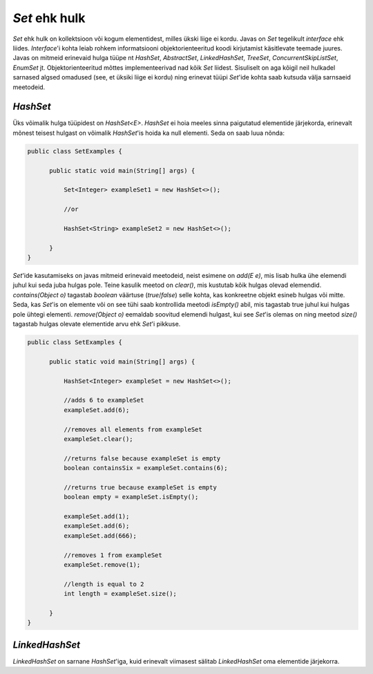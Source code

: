*Set* ehk hulk
============

*Set* ehk hulk on kollektsioon või kogum elementidest, milles ükski liige ei kordu. Javas on *Set* tegelikult *interface* ehk liides. *Interface*'i kohta leiab rohkem informatsiooni objektorienteeritud koodi kirjutamist käsitlevate teemade juures. Javas on mitmeid erinevaid hulga tüüpe nt *HashSet*, *AbstractSet*, *LinkedHashSet*, *TreeSet*, *ConcurrentSkipListSet*, *EnumSet* jt. Objektorienteeritud mõttes implementeerivad nad kõik *Set* liidest. Sisuliselt on aga kõigil neil hulkadel sarnased algsed omadused (see, et üksiki liige ei kordu) ning erinevat tüüpi *Set*'ide kohta saab kutsuda välja sarnsaeid meetodeid.

*HashSet*
-------

Üks võimalik hulga tüüpidest on *HashSet<E>*. *HashSet* ei hoia meeles sinna paigutatud elementide järjekorda, erinevalt mõnest teisest hulgast on võimalik *HashSet*'is hoida ka null elementi. Seda on saab luua nõnda:


.. code-block:: java

  public class SetExamples {
    
        public static void main(String[] args) {
    
            Set<Integer> exampleSet1 = new HashSet<>();
      
            //or
      
            HashSet<String> exampleSet2 = new HashSet<>();
        
        }
  }
  
  
*Set*'ide kasutamiseks on javas mitmeid erinevaid meetodeid, neist esimene on *add(E e)*, mis lisab hulka ühe elemendi juhul kui seda juba hulgas pole. Teine kasulik meetod on *clear()*, mis kustutab kõik hulgas olevad elemendid. *contains(Object o)* tagastab *boolean* väärtuse (*true*/*false*) selle kohta, kas konkreetne objekt esineb hulgas või mitte. Seda, kas *Set*'is on elemente või on see tühi saab kontrollida meetodi *isEmpty()* abil, mis tagastab true juhul kui hulgas pole ühtegi elementi. *remove(Object o)* eemaldab soovitud elemendi hulgast, kui see *Set*'is olemas on ning meetod *size()* tagastab hulgas olevate elementide arvu ehk *Set*'i pikkuse.
  

.. code-block:: java

  public class SetExamples {
  
        public static void main(String[] args) {
      
            HashSet<Integer> exampleSet = new HashSet<>();
      
            //adds 6 to exampleSet
            exampleSet.add(6);
      
            //removes all elements from exampleSet
            exampleSet.clear();
      
            //returns false because exampleSet is empty
            boolean containsSix = exampleSet.contains(6);
      
            //returns true because exampleSet is empty
            boolean empty = exampleSet.isEmpty();
      
            exampleSet.add(1);
            exampleSet.add(6);
            exampleSet.add(666);
       
            //removes 1 from exampleSet
            exampleSet.remove(1);
       
            //length is equal to 2
            int length = exampleSet.size();
          
        }
  }
  
*LinkedHashSet*
-------------

*LinkedHashSet* on sarnane *HashSet*'iga, kuid erinevalt viimasest sälitab *LinkedHashSet* oma elementide järjekorra.
  
